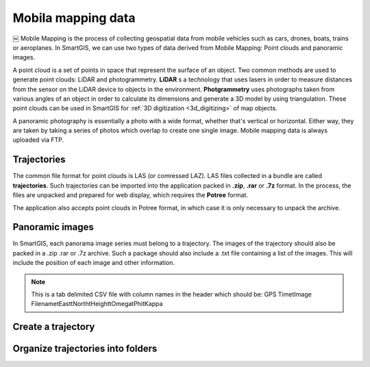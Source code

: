 Mobila mapping data
===================


￼
Mobile Mapping is the process of collecting geospatial data from mobile vehicles such as cars, drones, boats, trains or aeroplanes.
In SmartGIS, we can use two types of data derived from Mobile Mapping: Point clouds and panoramic images.

A point cloud is a set of points in space that represent the surface of an object.
Two common methods are used to generate point clouds: LiDAR and photogrammetry.
**LiDAR** s a technology that uses lasers in order to measure distances from the sensor on the LiDAR device to objects in the environment.
**Photgrammetry** uses photographs taken from various angles of an object in order to calculate its dimensions and generate a 3D model by using triangulation. 
These point clouds can be used in SmartGIS for :ref:`3D digitization <3d_digitizing>` of map objects.

A panoramic photography is essentially a photo with a wide format, whether that's vertical or horizontal. Either way, they are taken by taking a series of photos which overlap to create one single image.
Mobile mapping data is always uploaded via FTP.

Trajectories
------------

The common file format for point clouds is LAS (or comressed LAZ). LAS files collected in a bundle are called **trajectories**. Such trajectories can be imported into the application packed in **.zip**, **.rar** or **.7z** format. 
In the process, the files are unpacked and prepared for web display, which requires the **Potree** format.

The application also accepts point clouds in Potree format, in which case it is only necessary to unpack the archive.

Panoramic images
----------------
In SmartGIS, each panorama image series must belong to a trajectory. The images of the trajectory should also be packed in a .zip .rar or .7z archive. Such a package should also include a .txt file containing a list of the images. This will include the position of each image and other information. 

.. Note:: This is a tab delimited CSV file with column names in the header which should be:
    GPS Time\tImage Filename\tEast\tNorth\tHeight\tOmega\tPhi\tKappa\



Create a trajectory
--------------------

Organize trajectories into folders
----------------------------------

